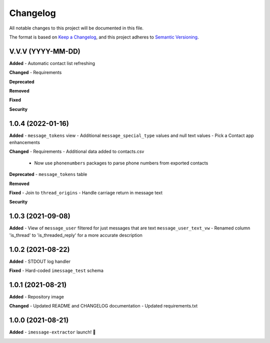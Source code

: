 =========
Changelog
=========

All notable changes to this project will be documented in this file.

The format is based on `Keep a Changelog <https://keepachangelog.com/en/1.0.0/>`_\ ,
and this project adheres to `Semantic Versioning <https://semver.org/spec/v2.0.0.html>`_.


.. raw:: html


.. V.V.V (YYYY-MM-DD)
.. ------------------
.. **Added**

.. **Changed**

.. **Deprecated**

.. **Removed**

.. **Fixed**

.. **Security**

V.V.V (YYYY-MM-DD)
------------------
**Added**
- Automatic contact list refreshing

**Changed**
- Requirements

**Deprecated**

**Removed**

**Fixed**

**Security**

1.0.4 (2022-01-16)
------------------
**Added**
- ``message_tokens`` view
- Additional ``message_special_type`` values and null text values
- Pick a Contact app enhancements

**Changed**
- Requirements
- Additional data added to contacts.csv
  - Now use ``phonenumbers`` packages to parse phone numbers from exported contacts

**Deprecated**
- ``message_tokens`` table

**Removed**

**Fixed**
- Join to ``thread_origins``
- Handle carriage return in message text

**Security**

1.0.3 (2021-09-08)
------------------
**Added**
- View of ``message_user`` filtered for just messages that are text ``message_user_text_vw``
- Renamed column 'is_thread' to 'is_threaded_reply' for a more accurate description

1.0.2 (2021-08-22)
------------------
**Added**
- STDOUT log handler

**Fixed**
- Hard-coded ``imessage_test`` schema

1.0.1 (2021-08-21)
------------------
**Added**
- Repository image

**Changed**
- Updated README and CHANGELOG documentation
- Updated requirements.txt

1.0.0 (2021-08-21)
------------------
**Added**
- ``imessage-extractor`` launch! 🚀

.. image:: graphics/rocket.gif
